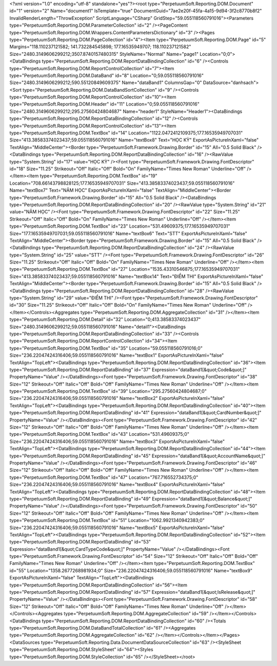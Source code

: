 ﻿<?xml version="1.0" encoding="utf-8" standalone="yes"?><root type="PerpetuumSoft.Reporting.DOM.Document" id="1" version="2" Name="document1" IsTemplate="true" DocumentGuid="7ae2e20f-45fa-4a15-9d94-3f2c8770b8f2" InvalidRenderLength="ThrowException" ScriptLanguage="CSharp" GridStep="59.055118560791016"><Parameters type="PerpetuumSoft.Reporting.DOM.ParameterCollection" id="2" /><PageContent type="PerpetuumSoft.Reporting.DOM.Wrappers.ContentParametersDictionary" id="3" /><Pages type="PerpetuumSoft.Reporting.DOM.PageCollection" id="4"><Item type="PerpetuumSoft.Reporting.DOM.Page" id="5" Margins="118.110237121582; 141.732284545898; 177.16535949707; 118.110237121582" Size="2480.3149606299212;3507.8740157480315" StyleName="Normal" Name="page1" Location="0;0"><DataBindings type="PerpetuumSoft.Reporting.DOM.ReportDataBindingCollection" id="6" /><Controls type="PerpetuumSoft.Reporting.DOM.ReportControlCollection" id="7"><Item type="PerpetuumSoft.Reporting.DOM.DataBand" id="8" Location="0;59.055118560791016" Size="2480.3149606299212;590.55120849609375" Name="dataBand1" ColumnsGap="0" DataSource="danhsach"><Sort type="PerpetuumSoft.Reporting.DOM.DataBandSortCollection" id="9" /><Controls type="PerpetuumSoft.Reporting.DOM.ReportControlCollection" id="10"><Item type="PerpetuumSoft.Reporting.DOM.Header" id="11" Location="0;59.055118560791016" Size="2480.3149606299212;295.27560424804687" Name="header1" StyleName="Header1"><DataBindings type="PerpetuumSoft.Reporting.DOM.ReportDataBindingCollection" id="12" /><Controls type="PerpetuumSoft.Reporting.DOM.ReportControlCollection" id="13"><Item type="PerpetuumSoft.Reporting.DOM.TextBox" id="14" Location="1122.0472412109375;177.16535949707031" Size="413.38583374023437;59.055118560791016" Name="textBox8" Text="HỌC KỲ" ExportAsPictureInXaml="false" TextAlign="MiddleCenter"><Border type="PerpetuumSoft.Framework.Drawing.Border" id="15" All="0.5 Solid Black" /><DataBindings type="PerpetuumSoft.Reporting.DOM.ReportDataBindingCollection" id="16" /><RawValue type="System.String" id="17" value="HỌC KỲ" /><Font type="PerpetuumSoft.Framework.Drawing.FontDescriptor" id="18" Size="11.25" Strikeout="Off" Italic="Off" Bold="On" FamilyName="Times New Roman" Underline="Off" /></Item><Item type="PerpetuumSoft.Reporting.DOM.TextBox" id="19" Location="708.66143798828125;177.16535949707031" Size="413.38583374023437;59.055118560791016" Name="textBox7" Text="NĂM HỌC" ExportAsPictureInXaml="false" TextAlign="MiddleCenter"><Border type="PerpetuumSoft.Framework.Drawing.Border" id="15" All="0.5 Solid Black" /><DataBindings type="PerpetuumSoft.Reporting.DOM.ReportDataBindingCollection" id="20" /><RawValue type="System.String" id="21" value="NĂM HỌC" /><Font type="PerpetuumSoft.Framework.Drawing.FontDescriptor" id="22" Size="11.25" Strikeout="Off" Italic="Off" Bold="On" FamilyName="Times New Roman" Underline="Off" /></Item><Item type="PerpetuumSoft.Reporting.DOM.TextBox" id="23" Location="531.49609375;177.16535949707031" Size="177.16535949707031;59.055118560791016" Name="textBox6" Text="STT" ExportAsPictureInXaml="false" TextAlign="MiddleCenter"><Border type="PerpetuumSoft.Framework.Drawing.Border" id="15" All="0.5 Solid Black" /><DataBindings type="PerpetuumSoft.Reporting.DOM.ReportDataBindingCollection" id="24" /><RawValue type="System.String" id="25" value="STT" /><Font type="PerpetuumSoft.Framework.Drawing.FontDescriptor" id="26" Size="11.25" Strikeout="Off" Italic="Off" Bold="On" FamilyName="Times New Roman" Underline="Off" /></Item><Item type="PerpetuumSoft.Reporting.DOM.TextBox" id="27" Location="1535.43310546875;177.16535949707031" Size="413.38583374023437;59.055118560791016" Name="textBox14" Text="ĐIỂM THI" ExportAsPictureInXaml="false" TextAlign="MiddleCenter"><Border type="PerpetuumSoft.Framework.Drawing.Border" id="15" All="0.5 Solid Black" /><DataBindings type="PerpetuumSoft.Reporting.DOM.ReportDataBindingCollection" id="28" /><RawValue type="System.String" id="29" value="ĐIỂM THI" /><Font type="PerpetuumSoft.Framework.Drawing.FontDescriptor" id="30" Size="11.25" Strikeout="Off" Italic="Off" Bold="On" FamilyName="Times New Roman" Underline="Off" /></Item></Controls><Aggregates type="PerpetuumSoft.Reporting.DOM.AggregateCollection" id="31" /></Item><Item type="PerpetuumSoft.Reporting.DOM.Detail" id="32" Location="0;413.38583374023437" Size="2480.3149606299212;59.055118560791016" Name="detail1"><DataBindings type="PerpetuumSoft.Reporting.DOM.ReportDataBindingCollection" id="33" /><Controls type="PerpetuumSoft.Reporting.DOM.ReportControlCollection" id="34"><Item type="PerpetuumSoft.Reporting.DOM.TextBox" id="35" Location="59.055118560791016;0" Size="236.22047424316406;59.055118560791016" Name="textBox1" ExportAsPictureInXaml="false" TextAlign="TopLeft"><DataBindings type="PerpetuumSoft.Reporting.DOM.ReportDataBindingCollection" id="36"><Item type="PerpetuumSoft.Reporting.DOM.ReportDataBinding" id="37" Expression="dataBand1[&quot;Code&quot;]" PropertyName="Value" /></DataBindings><Font type="PerpetuumSoft.Framework.Drawing.FontDescriptor" id="38" Size="12" Strikeout="Off" Italic="Off" Bold="Off" FamilyName="Times New Roman" Underline="Off" /></Item><Item type="PerpetuumSoft.Reporting.DOM.TextBox" id="39" Location="295.27560424804687;0" Size="236.22047424316406;59.055118560791016" Name="textBox2" ExportAsPictureInXaml="false" TextAlign="TopLeft"><DataBindings type="PerpetuumSoft.Reporting.DOM.ReportDataBindingCollection" id="40"><Item type="PerpetuumSoft.Reporting.DOM.ReportDataBinding" id="41" Expression="dataBand1[&quot;CardNumber&quot;]" PropertyName="Value" /></DataBindings><Font type="PerpetuumSoft.Framework.Drawing.FontDescriptor" id="42" Size="12" Strikeout="Off" Italic="Off" Bold="Off" FamilyName="Times New Roman" Underline="Off" /></Item><Item type="PerpetuumSoft.Reporting.DOM.TextBox" id="43" Location="531.49609375;0" Size="236.22047424316406;59.055118560791016" Name="textBox3" ExportAsPictureInXaml="false" TextAlign="TopLeft"><DataBindings type="PerpetuumSoft.Reporting.DOM.ReportDataBindingCollection" id="44"><Item type="PerpetuumSoft.Reporting.DOM.ReportDataBinding" id="45" Expression="dataBand1[&quot;AccountName&quot;]" PropertyName="Value" /></DataBindings><Font type="PerpetuumSoft.Framework.Drawing.FontDescriptor" id="46" Size="12" Strikeout="Off" Italic="Off" Bold="Off" FamilyName="Times New Roman" Underline="Off" /></Item><Item type="PerpetuumSoft.Reporting.DOM.TextBox" id="47" Location="767.716552734375;0" Size="236.22047424316406;59.055118560791016" Name="textBox4" ExportAsPictureInXaml="false" TextAlign="TopLeft"><DataBindings type="PerpetuumSoft.Reporting.DOM.ReportDataBindingCollection" id="48"><Item type="PerpetuumSoft.Reporting.DOM.ReportDataBinding" id="49" Expression="dataBand1[&quot;Balance&quot;]" PropertyName="Value" /></DataBindings><Font type="PerpetuumSoft.Framework.Drawing.FontDescriptor" id="50" Size="12" Strikeout="Off" Italic="Off" Bold="Off" FamilyName="Times New Roman" Underline="Off" /></Item><Item type="PerpetuumSoft.Reporting.DOM.TextBox" id="51" Location="1062.9921340942383;0" Size="236.22047424316406;59.055118560791016" Name="textBox5" ExportAsPictureInXaml="false" TextAlign="TopLeft"><DataBindings type="PerpetuumSoft.Reporting.DOM.ReportDataBindingCollection" id="52"><Item type="PerpetuumSoft.Reporting.DOM.ReportDataBinding" id="53" Expression="dataBand1[&quot;CardTypeCode&quot;]" PropertyName="Value" /></DataBindings><Font type="PerpetuumSoft.Framework.Drawing.FontDescriptor" id="54" Size="12" Strikeout="Off" Italic="Off" Bold="Off" FamilyName="Times New Roman" Underline="Off" /></Item><Item type="PerpetuumSoft.Reporting.DOM.TextBox" id="55" Location="1358.2677268981934;0" Size="236.22047424316406;59.055118560791016" Name="textBox9" ExportAsPictureInXaml="false" TextAlign="TopLeft"><DataBindings type="PerpetuumSoft.Reporting.DOM.ReportDataBindingCollection" id="56"><Item type="PerpetuumSoft.Reporting.DOM.ReportDataBinding" id="57" Expression="dataBand1[&quot;IsRelease&quot;]" PropertyName="Value" /></DataBindings><Font type="PerpetuumSoft.Framework.Drawing.FontDescriptor" id="58" Size="12" Strikeout="Off" Italic="Off" Bold="Off" FamilyName="Times New Roman" Underline="Off" /></Item></Controls><Aggregates type="PerpetuumSoft.Reporting.DOM.AggregateCollection" id="59" /></Item></Controls><DataBindings type="PerpetuumSoft.Reporting.DOM.ReportDataBindingCollection" id="60" /><Totals type="PerpetuumSoft.Reporting.DOM.DataBandTotalCollection" id="61" /><Aggregates type="PerpetuumSoft.Reporting.DOM.AggregateCollection" id="62" /></Item></Controls></Item></Pages><DataSources type="PerpetuumSoft.Reporting.Data.DocumentDataSourceCollection" id="63" /><StyleSheet type="PerpetuumSoft.Reporting.DOM.StyleSheet" id="64"><Styles type="PerpetuumSoft.Reporting.DOM.StyleCollection" id="65" /></StyleSheet></root>